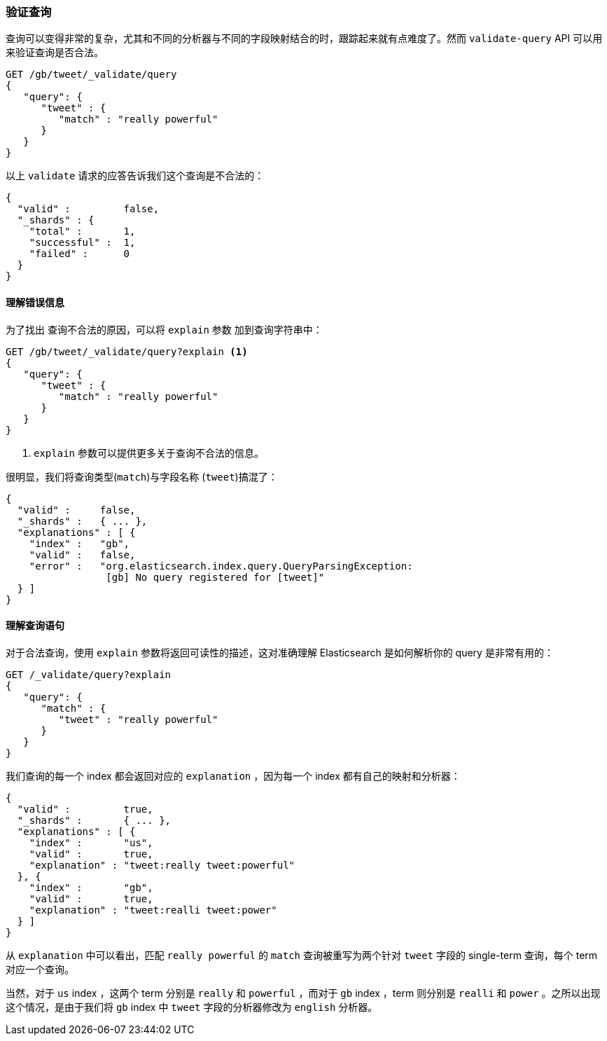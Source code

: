 === 验证查询

查询可以变得非常的复杂，尤其((("validate query API")))((("queries", "validating")))和不同的分析器与不同的字段映射结合的时，跟踪起来就有点难度了。然而 `validate-query` API 可以用来验证查询是否合法。

[source,js]
--------------------------------------------------
GET /gb/tweet/_validate/query
{
   "query": {
      "tweet" : {
         "match" : "really powerful"
      }
   }
}
--------------------------------------------------
// SENSE: 054_Query_DSL/80_Validate_query.json


以上 `validate` 请求的应答告诉我们这个查询是不合法的： 

[source,js]
--------------------------------------------------
{
  "valid" :         false,
  "_shards" : {
    "total" :       1,
    "successful" :  1,
    "failed" :      0
  }
}
--------------------------------------------------


==== 理解错误信息

为了找出 ((("validate query API", "understanding errors"))) 查询不合法的原因，可以将 `explain` 参数((("explain parameter"))) 加到查询字符串中：

[source,js]
--------------------------------------------------
GET /gb/tweet/_validate/query?explain <1>
{
   "query": {
      "tweet" : {
         "match" : "really powerful"
      }
   }
}
--------------------------------------------------
// SENSE: 054_Query_DSL/80_Validate_query.json
<1>  `explain` 参数可以提供更多关于查询不合法的信息。

很明显，我们将查询类型(`match`)与字段名称 (`tweet`)搞混了：

[source,js]
--------------------------------------------------
{
  "valid" :     false,
  "_shards" :   { ... },
  "explanations" : [ {
    "index" :   "gb",
    "valid" :   false,
    "error" :   "org.elasticsearch.index.query.QueryParsingException:
                 [gb] No query registered for [tweet]"
  } ]
}
--------------------------------------------------


==== 理解查询语句

对于合法查询，使用 `explain` 参数将返回可读性的描述，这对准确理解 Elasticsearch 是如何解析你的 query 是非常有用的：

[source,js]
--------------------------------------------------
GET /_validate/query?explain
{
   "query": {
      "match" : {
         "tweet" : "really powerful"
      }
   }
}
--------------------------------------------------
// SENSE: 054_Query_DSL/80_Understanding_queries.json

我们查询的每一个 index ((("indices", "explanation for each index queried")))都会返回对应的 `explanation` ，因为每一个 index 都有自己的映射和分析器：

[source,js]
--------------------------------------------------
{
  "valid" :         true,
  "_shards" :       { ... },
  "explanations" : [ {
    "index" :       "us",
    "valid" :       true,
    "explanation" : "tweet:really tweet:powerful"
  }, {
    "index" :       "gb",
    "valid" :       true,
    "explanation" : "tweet:realli tweet:power"
  } ]
}
--------------------------------------------------


从 `explanation` 中可以看出，匹配 `really powerful` 的 `match` 查询被重写为两个针对 `tweet` 字段的 single-term 查询，每个 term 对应一个查询。

当然，对于 `us` index ，这两个 term 分别是 `really` 和 `powerful` ，而对于 `gb` index ，term 则分别是 `realli` 和 `power` 。之所以出现这个情况，是由于我们将 `gb` index 中 `tweet` 字段的分析器修改为 `english` 分析器。
